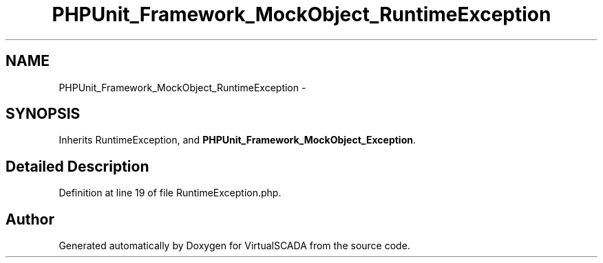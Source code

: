 .TH "PHPUnit_Framework_MockObject_RuntimeException" 3 "Tue Apr 14 2015" "Version 1.0" "VirtualSCADA" \" -*- nroff -*-
.ad l
.nh
.SH NAME
PHPUnit_Framework_MockObject_RuntimeException \- 
.SH SYNOPSIS
.br
.PP
.PP
Inherits RuntimeException, and \fBPHPUnit_Framework_MockObject_Exception\fP\&.
.SH "Detailed Description"
.PP 
Definition at line 19 of file RuntimeException\&.php\&.

.SH "Author"
.PP 
Generated automatically by Doxygen for VirtualSCADA from the source code\&.
